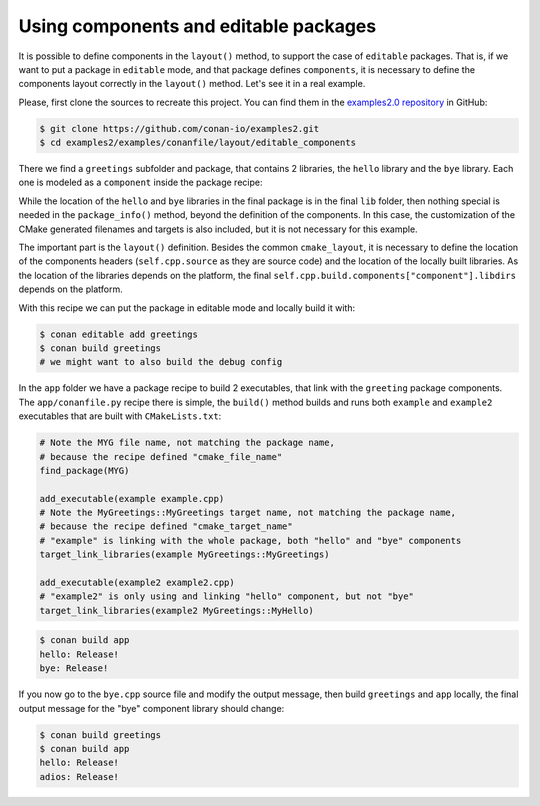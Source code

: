 .. _examples_conanfile_layout_components_editables:

Using components and editable packages
--------------------------------------

It is possible to define components in the ``layout()`` method, to support the case of ``editable`` packages.
That is, if we want to put a package in ``editable`` mode, and that package defines ``components``, it is 
necessary to define the components layout correctly in the ``layout()`` method.  
Let's see it in a real example.

Please, first clone the sources to recreate this project. You can find them in the
`examples2.0 repository <https://github.com/conan-io/examples2>`_ in GitHub:

.. code-block:: bash

    $ git clone https://github.com/conan-io/examples2.git
    $ cd examples2/examples/conanfile/layout/editable_components

There we find a ``greetings`` subfolder and package, that contains 2 libraries, the ``hello`` library and the
``bye`` library. Each one is modeled as a ``component`` inside the package recipe:

.. code-block:: python
    :caption: greetings/conanfile.py

    class GreetingsConan(ConanFile):
        name = "greetings"
        version = "0.1"
        settings = "os", "compiler", "build_type", "arch"
        generators = "CMakeDeps", "CMakeToolchain"
        exports_sources = "src/*"

        def build(self):
            cmake = CMake(self)
            cmake.configure()
            cmake.build()

        def layout(self):
            cmake_layout(self, src_folder="src")
            # This "includedirs" starts in the source folder, which is "src"
            # So the components include dirs is the "src" folder (includes are
            # intended to be included as ``#include "hello/hello.h"``)
            self.cpp.source.components["hello"].includedirs = ["."]
            self.cpp.source.components["bye"].includedirs = ["."]
            # compiled libraries "libdirs" will be inside the "build" folder, depending
            # on the platform they will be in "build/Release" or directly in "build" folder
            bt = "." if self.settings.os != "Windows" else str(self.settings.build_type)
            self.cpp.build.components["hello"].libdirs = [bt]
            self.cpp.build.components["bye"].libdirs = [bt]

        def package(self):
            copy(self, "*.h", src=self.source_folder, 
                 dst=join(self.package_folder, "include"))
            copy(self, "*.lib", src=self.build_folder,
                 dst=join(self.package_folder, "lib"), keep_path=False)
            copy(self, "*.a", src=self.build_folder,
                 dst=join(self.package_folder, "lib"), keep_path=False)

        def package_info(self):
            self.cpp_info.components["hello"].libs = ["hello"]
            self.cpp_info.components["bye"].libs = ["bye"]

            self.cpp_info.set_property("cmake_file_name", "MYG")
            self.cpp_info.set_property("cmake_target_name", "MyGreetings::MyGreetings")
            self.cpp_info.components["hello"].set_property("cmake_target_name", "MyGreetings::MyHello")
            self.cpp_info.components["bye"].set_property("cmake_target_name", "MyGreetings::MyBye")

While the location of the ``hello`` and ``bye`` libraries in the final package is in the final ``lib`` folder,
then nothing special is needed in the ``package_info()`` method, beyond the definition of the components. In
this case, the customization of the CMake generated filenames and targets is also included, but it is not 
necessary for this example.

The important part is the ``layout()`` definition. Besides the common ``cmake_layout``, it is necessary to
define the location of the components headers (``self.cpp.source`` as they are source code) and the location
of the locally built libraries. As the location of the libraries depends on the platform, the final
``self.cpp.build.components["component"].libdirs`` depends on the platform.

With this recipe we can put the package in editable mode and locally build it with:

.. code-block:: bash

    $ conan editable add greetings
    $ conan build greetings
    # we might want to also build the debug config


In the ``app`` folder we have a package recipe to build 2 executables, that link with the ``greeting`` package
components. The ``app/conanfile.py`` recipe there is simple, the ``build()`` method builds and runs both ``example``
and ``example2`` executables that are built with ``CMakeLists.txt``:


.. code-block:: cmake

    # Note the MYG file name, not matching the package name, 
    # because the recipe defined "cmake_file_name"
    find_package(MYG)

    add_executable(example example.cpp)
    # Note the MyGreetings::MyGreetings target name, not matching the package name, 
    # because the recipe defined "cmake_target_name"
    # "example" is linking with the whole package, both "hello" and "bye" components
    target_link_libraries(example MyGreetings::MyGreetings)

    add_executable(example2 example2.cpp)
    # "example2" is only using and linking "hello" component, but not "bye"
    target_link_libraries(example2 MyGreetings::MyHello)


.. code-block:: bash

    $ conan build app
    hello: Release!
    bye: Release!


If you now go to the ``bye.cpp`` source file and modify the output message, then build ``greetings`` and
``app`` locally, the final output message for the "bye" component library should change:

.. code-block:: bash

    $ conan build greetings
    $ conan build app
    hello: Release!
    adios: Release!
